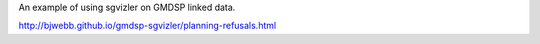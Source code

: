 An example of using sgvizler on GMDSP linked data.

http://bjwebb.github.io/gmdsp-sgvizler/planning-refusals.html


